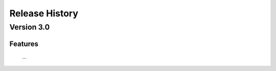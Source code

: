 
===============
Release History
===============

Version 3.0
===============

Features
--------
   
   ...
